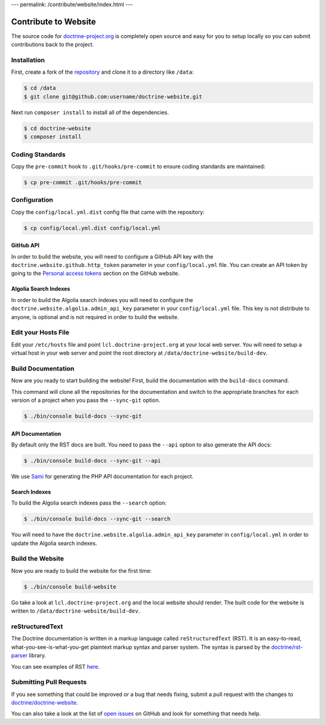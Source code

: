 ---
permalink: /contribute/website/index.html
---

Contribute to Website
=====================

The source code for
`doctrine-project.org <https://www.doctrine-project.org>`_ is completely
open source and easy for you to setup locally so you can submit
contributions back to the project.

Installation
------------

First, create a fork of the
`repository <https://github.com/doctrine/doctrine-website>`_ and clone
it to a directory like ``/data``:

.. code-block:: console

    $ cd /data
    $ git clone git@github.com:username/doctrine-website.git

Next run ``composer install`` to install all of the dependencies.

.. code-block:: console

    $ cd doctrine-website
    $ composer install

Coding Standards
----------------

Copy the ``pre-commit`` hook to ``.git/hooks/pre-commit`` to ensure
coding standards are maintained:

.. code-block:: console

    $ cp pre-commit .git/hooks/pre-commit

Configuration
-------------

Copy the ``config/local.yml.dist`` config file that came with the
repository:

.. code-block:: console

    $ cp config/local.yml.dist config/local.yml

GitHub API
~~~~~~~~~~

In order to build the website, you will need to configure a GitHub API key
with the ``doctrine.website.github.http_token`` parameter in your ``config/local.yml`` file.
You can create an API token by going to the `Personal access tokens <https://github.com/settings/tokens>`_
section on the GitHub website.

Algolia Search Indexes
~~~~~~~~~~~~~~~~~~~~~~

In order to build the Algolia search indexes you will need to configure the
``doctrine.website.algolia.admin_api_key`` parameter in your ``config/local.yml`` file.
This key is not distribute to anyone, is optional and is not required in order to build
the website.

Edit your Hosts File
--------------------

Edit your ``/etc/hosts`` file and point ``lcl.doctrine-project.org`` at
your local web server. You will need to setup a virtual host in your web
server and point the root directory at
``/data/doctrine-website/build-dev``.

Build Documentation
-------------------

Now are you ready to start building the website! First, build the
documentation with the ``build-docs`` command.

This command will clone all the repositories for the documentation and
switch to the appropriate branches for each version of a project when
you pass the ``--sync-git`` option.

.. code-block:: console

    $ ./bin/console build-docs --sync-git

API Documentation
~~~~~~~~~~~~~~~~~

By default only the RST docs are built. You need to pass the ``--api``
option to also generate the API docs:

.. code-block:: console

    $ ./bin/console build-docs --sync-git --api

We use `Sami <https://github.com/FriendsOfPHP/Sami>`_ for generating the
PHP API documentation for each project.

Search Indexes
~~~~~~~~~~~~~~

To build the Algolia search indexes pass the ``--search`` option:

.. code-block:: console

    $ ./bin/console build-docs --sync-git --search

You will need to have the ``doctrine.website.algolia.admin_api_key``
parameter in ``config/local.yml`` in order to update the Algolia search
indexes.

Build the Website
-----------------

Now you are ready to build the website for the first time:

.. code-block:: console

    $ ./bin/console build-website

Go take a look at ``lcl.doctrine-project.org`` and the local website
should render. The built code for the website is written to
``/data/doctrine-website/build-dev``.

reStructuredText
----------------

The Doctrine documentation is written in a markup language called ``reStructuredText`` (RST). It is an easy-to-read, what-you-see-is-what-you-get plaintext markup syntax and parser system. The syntax is parsed by the `doctrine/rst-parser <https://www.doctrine-project.org/projects/rst-parser.html>`_ library.

You can see examples of RST `here <https://www.doctrine-project.org/rst-examples.html>`_.

Submitting Pull Requests
------------------------

If you see something that could be improved or a bug that needs fixing,
submit a pull request with the changes to
`doctrine/doctrine-website <https://github.com/doctrine/doctrine-website/>`_.

You can also take a look at the list of `open
issues <https://github.com/doctrine/doctrine-website/issues>`_ on GitHub
and look for something that needs help.
